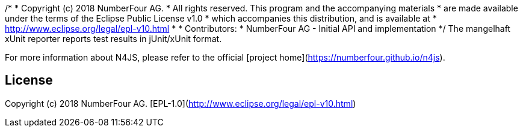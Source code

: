 /*
 * Copyright (c) 2018 NumberFour AG.
 * All rights reserved. This program and the accompanying materials
 * are made available under the terms of the Eclipse Public License v1.0
 * which accompanies this distribution, and is available at
 * http://www.eclipse.org/legal/epl-v10.html
 *
 * Contributors:
 *   NumberFour AG - Initial API and implementation
 */
The mangelhaft xUnit reporter reports test results in jUnit/xUnit format.

For more information about N4JS, please refer to the official [project home](https://numberfour.github.io/n4js).

## License

Copyright (c) 2018 NumberFour AG.
[EPL-1.0](http://www.eclipse.org/legal/epl-v10.html)
